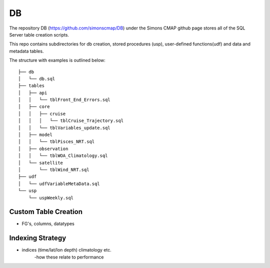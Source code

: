 DB
==


The repository DB (https://github.com/simonscmap/DB) under the Simons CMAP github page stores all of the SQL Server table creation scripts.

This repo contains subdirectories for db creation, stored procedures (usp), user-defined functions(udf) and data and metadata tables. 

The structure with examples is outlined below:



::

    ├── db
    │   └── db.sql
    ├── tables
    │   ├── api
    │   │   └── tblFront_End_Errors.sql
    │   ├── core
    │   │   ├── cruise
    │   │   │   └── tblCruise_Trajectory.sql
    │   │   └── tblVariables_update.sql
    │   ├── model
    │   │   └── tblPisces_NRT.sql
    │   ├── observation
    │   │   └── tblWOA_Climatology.sql
    │   └── satellite
    │       └── tblWind_NRT.sql
    ├── udf
    │   └── udfVariableMetaData.sql
    └── usp
        └── uspWeekly.sql


Custom Table Creation
---------------------

* FG's, columns, datatypes





Indexing Strategy
-----------------


* indices (time/lat/lon depth) climatology etc.
	-how these relate to performance 
